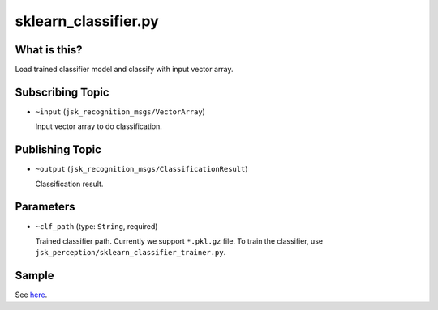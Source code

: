 sklearn_classifier.py
=====================

What is this?
-------------

Load trained classifier model and classify with input vector array.


Subscribing Topic
-----------------

* ``~input`` (``jsk_recognition_msgs/VectorArray``)

  Input vector array to do classification.


Publishing Topic
----------------

* ``~output`` (``jsk_recognition_msgs/ClassificationResult``)

  Classification result.


Parameters
----------

* ``~clf_path`` (type: ``String``, required)

  Trained classifier path. Currently we support ``*.pkl.gz`` file.
  To train the classifier, use ``jsk_perception/sklearn_classifier_trainer.py``.


Sample
------

See `here <../bof_object_recognition.html>`_.
